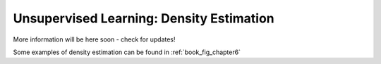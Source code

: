 .. _astroML_density_estimation

Unsupervised Learning: Density Estimation
=========================================
More information will be here soon - check for updates!

Some examples of density estimation can be found in :ref:`book_fig_chapter6`
